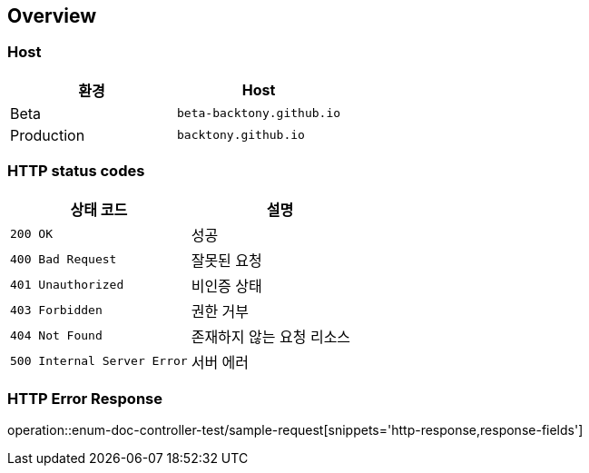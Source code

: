 [[overview]]
== Overview

[[overview-host]]
=== Host

|===
| 환경 | Host

| Beta
| `beta-backtony.github.io`

| Production
| `backtony.github.io`
|===

[[overview-http-status-codes]]
=== HTTP status codes

|===
| 상태 코드 | 설명

| `200 OK`
| 성공

| `400 Bad Request`
| 잘못된 요청

| `401 Unauthorized`
| 비인증 상태

| `403 Forbidden`
| 권한 거부

| `404 Not Found`
| 존재하지 않는 요청 리소스

| `500 Internal Server Error`
| 서버 에러
|===

[[overview-error-response]]
=== HTTP Error Response
operation::enum-doc-controller-test/sample-request[snippets='http-response,response-fields']
